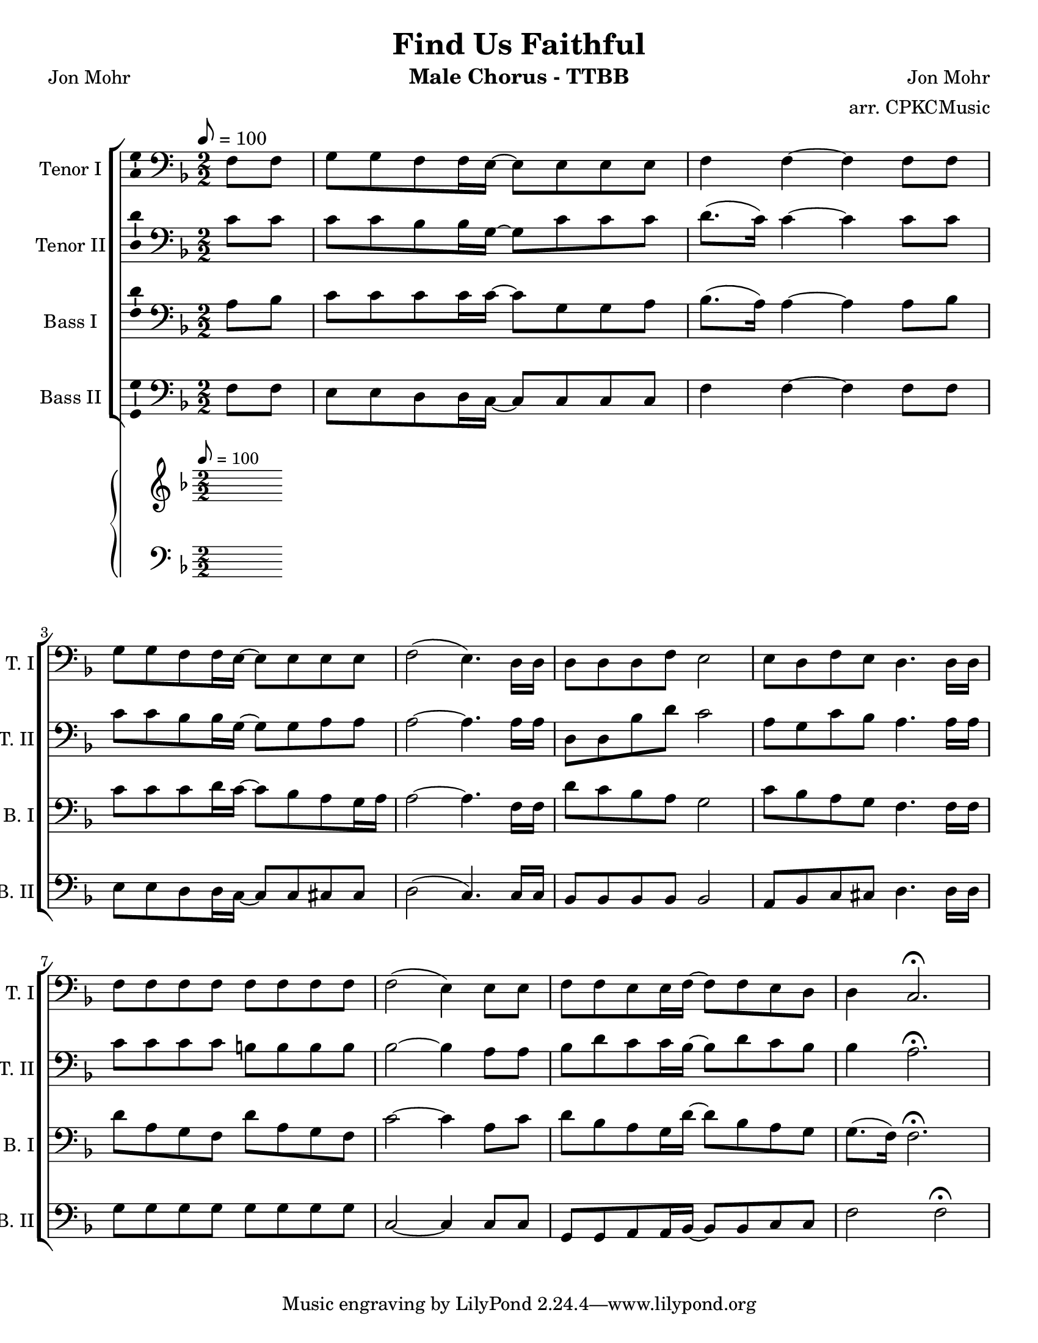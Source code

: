 \version "2.19.23"
\language "english"

\header {
  title = "Find Us Faithful"
  instrument = "Male Chorus - TTBB"
  composer = "Jon Mohr"
  poet = "Jon Mohr"
  arranger = "arr. CPKCMusic"
}

\paper {
  #(set-paper-size "letter")
}

global = {
  \key f \major
  \numericTimeSignature
  \time 2/2
  \tempo 8=100
  \partial 4
}

tenorOne = \relative c {
  \global
f8 f g g f f16 e~ e8 e e e f4 f ~ f4 f8 f |
g g f f16 e~ e8 e e e f2 ( e4.)  d16 d |
d8 d d f e2 e8 d f e d4. d16 d |
f8 f f f f f f f f2 (e4) e8 e |
f8 f e e16 f~ f8 f e d d4 c2. \fermata |

}

tenorTwo = \relative c' {
  \global
  c8 c c c bf bf16 g~ g8 c c c d8. (c16) c4 ~  c4 c8 c
  c8 c bf bf16 g~ g8 g a a a2~  a4. a16 a |
  d,8 d bf' d c2 a8 g c bf a4. a16 a |
  c8 c c c b b b b bf2~ bf4 a8 a
  bf8 d c c16 bf~ bf8 d c bf bf4 a2.\fermata
}

bassOne = \relative c' {
  \global
  a8 bf c c c c16 c~ c8 g g a bf8. ( a16 ) a4~  a4 a8 bf
  c8 c c d16 c~ c8 bf a g16 a a2~ a4. f16 f |
  d'8 c bf a g2 c8 bf a g f4. f16 f |
  d'8 a g f d' a g f  c'2 ~ c4 a8 c |
  %16
  d bf a g16 d'~ d8 bf a g g8. ( f16 ) f2. \fermata |

}

bassTwo = \relative c {
  \global
  f8 f e e d d16 c~ c8 c c c f4 f~ f4 f8 f  |
  e e d d16 c~ c8 c cs cs d2 ( c4. ) c16 c  |
  bf8 bf bf bf bf2 a8 bf c cs  d4. d16 d  |
  g8 g g g g g g g c,2~ c4 c8 c |
  g8 g a a16 bf~ bf8 bf c c f2  f \fermata
  \bar "|"
}

verse = \lyricmode {
  % Lyrics follow here.

}

pianoR = \relative c' {
  \global
}

pianoL = \relative c {
  \global
}

accomp = \new PianoStaff \with {
  fontSize = #-1
  \override StaffSymbol #'staff-space = #(magstep -1)
} <<
  \new Staff \with {
    \consists "Mark_engraver"
    \consists "Metronome_mark_engraver"
    \remove "Staff_performer"
  } {
    \clef "treble"
    #(set-accidental-style 'piano)
    \pianoR
  }
  \new Staff \with {
    \remove "Staff_performer"
  } {
    \clef bass
    #(set-accidental-style 'piano)
    \pianoL
  }
>>

rehearsalMidi = #
(define-music-function
 (parser location name midiInstrument lyrics) (string? string? ly:music?)
 #{
   \unfoldRepeats <<
     \new Staff = "tenor1" \new Voice = "tenor1" { \tenorOne }
     \new Staff = "tenor2" \new Voice = "tenor2" { \tenorTwo }
     \new Staff = "bass1" \new Voice = "bass1" { \bassOne }
     \new Staff = "bass2" \new Voice = "bass2" { \bassTwo }
     \context Staff = $name {
       \set Score.midiMinimumVolume = #0.4
       \set Score.midiMaximumVolume = #0.5
       \set Score.tempoWholesPerMinute = #(ly:make-moment 100 4)
       \set Staff.midiMinimumVolume = #0.8
       \set Staff.midiMaximumVolume = #1.0
       \set Staff.midiInstrument = $midiInstrument
     }
     \new Lyrics \with {
       alignBelowContext = $name
     } \lyricsto $name $lyrics
   >>
 #})

\score {
  <<
    \new ChoirStaff <<
      \new Staff \with {
        midiInstrument = "alto sax"
        instrumentName = "Tenor I"
        shortInstrumentName = "T. I"
        \consists "Ambitus_engraver"
      } {
        \clef "bass"
        \new Voice = "tenor1" \tenorOne
      }
      \new Lyrics \with {
        \override VerticalAxisGroup #'staff-affinity = #CENTER
      } \lyricsto "tenor1" \verse
      \new Staff \with {
        midiInstrument = "tenor sax"
        instrumentName = "Tenor II"
        shortInstrumentName = "T. II"
        \consists "Ambitus_engraver"
      } {
        \clef "bass"
        \new Voice = "tenor2" \tenorTwo
      }
      \new Lyrics \with {
        \override VerticalAxisGroup #'staff-affinity = #CENTER
      } \lyricsto "tenor2" \verse
      \new Staff \with {
        midiInstrument = "baritone sax"
        instrumentName = "Bass I"
        shortInstrumentName = "B. I"
        \consists "Ambitus_engraver"
      } {
        \clef bass
        \new Voice = "bass1" \bassOne
      }
      \new Lyrics \with {
        \override VerticalAxisGroup #'staff-affinity = #CENTER
      } \lyricsto "bass1" \verse
      \new Staff \with {
        midiInstrument = "bassoon"
        instrumentName = "Bass II"
        shortInstrumentName = "B. II"
        \consists "Ambitus_engraver"
      } {
        \clef bass
        \new Voice = "bass2" \bassTwo
      }
    >>
    \accomp
  >>
  \layout { }
  \midi { }
}

% Rehearsal MIDI files:
\book {
  \bookOutputSuffix "tenor1"
  \score {
    \rehearsalMidi "tenor1" "tenor sax" \verse
    \midi { }
  }
}

\book {
  \bookOutputSuffix "tenor2"
  \score {
    \rehearsalMidi "tenor2" "tenor sax" \verse
    \midi { }
  }
}

\book {
  \bookOutputSuffix "bass1"
  \score {
    \rehearsalMidi "bass1" "tenor sax" \verse
    \midi { }
  }
}

\book {
  \bookOutputSuffix "bass2"
  \score {
    \rehearsalMidi "bass2" "tenor sax" \verse
    \midi { }
  }
}